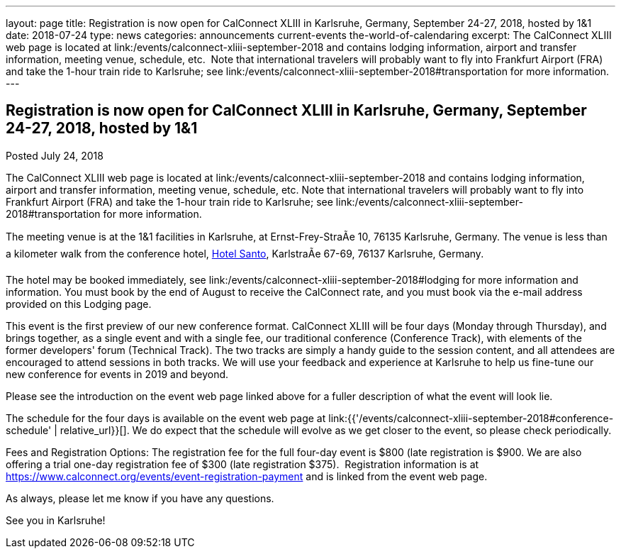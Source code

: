 ---
layout: page
title: Registration is now open  for CalConnect XLIII in Karlsruhe, Germany, September 24-27, 2018, hosted by 1&1
date: 2018-07-24
type: news
categories: announcements current-events the-world-of-calendaring
excerpt: The CalConnect XLIII web page is located at link:/events/calconnect-xliii-september-2018 and contains lodging information, airport and transfer information, meeting venue, schedule, etc.  Note that international travelers will probably want to fly into Frankfurt Airport (FRA) and take the 1-hour train ride to Karlsruhe; see link:/events/calconnect-xliii-september-2018#transportation for more information.
---

== Registration is now open  for CalConnect XLIII in Karlsruhe, Germany, September 24-27, 2018, hosted by 1&1

Posted July 24, 2018 

The CalConnect XLIII web page is located at link:/events/calconnect-xliii-september-2018 and contains lodging information, airport and transfer information, meeting venue, schedule, etc. Note that international travelers will probably want to fly into Frankfurt Airport (FRA) and take the 1-hour train ride to Karlsruhe; see link:/events/calconnect-xliii-september-2018#transportation for more information.

The meeting venue is at the 1&1 facilities in Karlsruhe, at Ernst-Frey-StraÃe 10, 76135 Karlsruhe, Germany. The venue is less than a kilometer walk from the conference hotel, http://www.hotel-santo.de/[Hotel Santo], KarlstraÃe 67-69, 76137 Karlsruhe, Germany.

The hotel may be booked immediately, see link:/events/calconnect-xliii-september-2018#lodging for more information and information. You must book by the end of August to receive the CalConnect rate, and you must book via the e-mail address provided on this Lodging page.

This event is the first preview of our new conference format. CalConnect XLIII will be four days (Monday through Thursday), and brings together, as a single event and with a single fee, our traditional conference (Conference Track), with elements of the former developers' forum (Technical Track). The two tracks are simply a handy guide to the session content, and all attendees are encouraged to attend sessions in both tracks. We will use your feedback and experience at Karlsruhe to help us fine-tune our new conference for events in 2019 and beyond.&nbsp;

Please see the introduction on the event web page linked above for a fuller description of what the event will look lie.&nbsp;

The schedule for the four days is available on the event web page at link:{{'/events/calconnect-xliii-september-2018#conference-schedule' | relative_url}}[]. We do expect that the schedule will evolve as we get closer to the event, so please check periodically.&nbsp;

Fees and Registration Options: The registration fee for the full four-day event is $800 (late registration is $900. We are also offering a trial one-day registration fee of $300 (late registration $375).&nbsp; Registration information is at https://www.calconnect.org/events/event-registration-payment and is linked from the event web page.&nbsp;

As always, please let me know if you have any questions.&nbsp;

See you in Karlsruhe!


